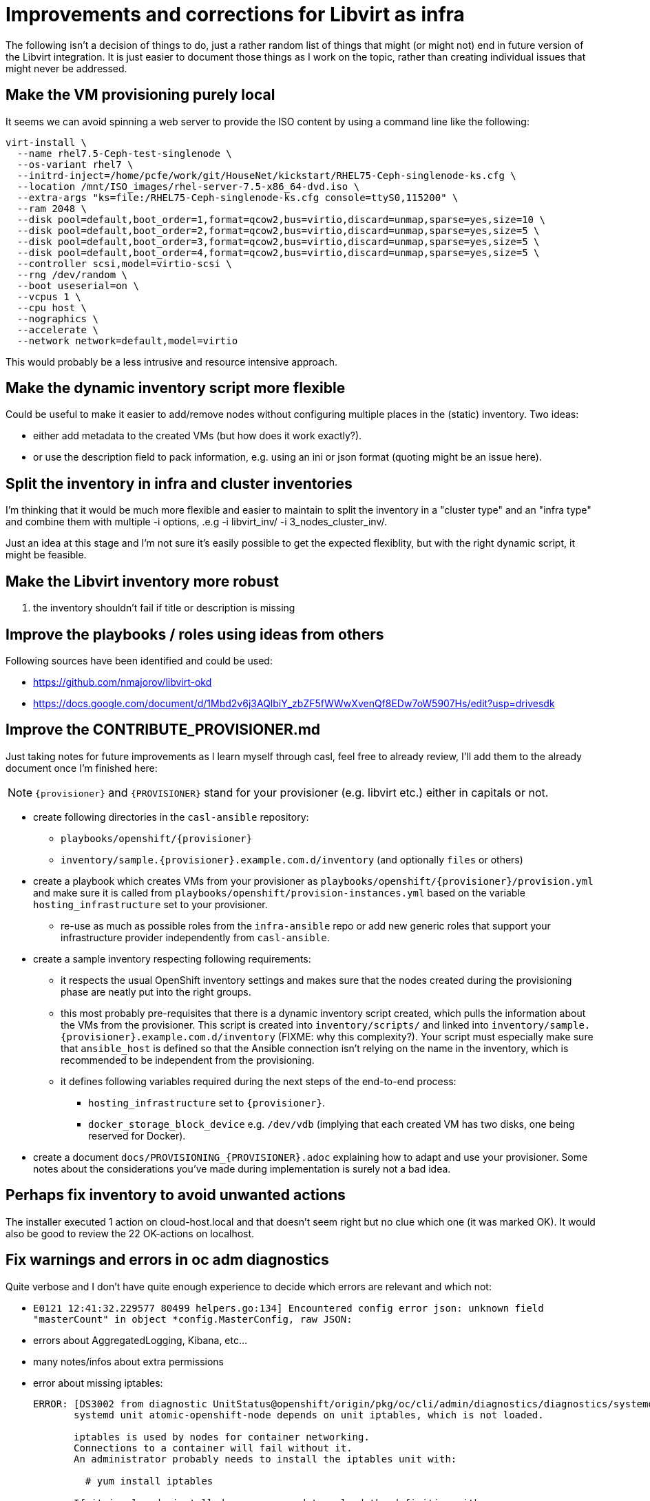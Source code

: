 = Improvements and corrections for Libvirt as infra

The following isn't a decision of things to do, just a rather random list of things that might (or might not) end in future version of the Libvirt integration. It is just easier to document those things as I work on the topic, rather than creating individual issues that might never be addressed.

== Make the VM provisioning purely local

It seems we can avoid spinning a web server to provide the ISO content by using a command line like the following:

------------------------------------------------------------------------
virt-install \
  --name rhel7.5-Ceph-test-singlenode \
  --os-variant rhel7 \
  --initrd-inject=/home/pcfe/work/git/HouseNet/kickstart/RHEL75-Ceph-singlenode-ks.cfg \
  --location /mnt/ISO_images/rhel-server-7.5-x86_64-dvd.iso \
  --extra-args "ks=file:/RHEL75-Ceph-singlenode-ks.cfg console=ttyS0,115200" \
  --ram 2048 \
  --disk pool=default,boot_order=1,format=qcow2,bus=virtio,discard=unmap,sparse=yes,size=10 \
  --disk pool=default,boot_order=2,format=qcow2,bus=virtio,discard=unmap,sparse=yes,size=5 \
  --disk pool=default,boot_order=3,format=qcow2,bus=virtio,discard=unmap,sparse=yes,size=5 \
  --disk pool=default,boot_order=4,format=qcow2,bus=virtio,discard=unmap,sparse=yes,size=5 \
  --controller scsi,model=virtio-scsi \
  --rng /dev/random \
  --boot useserial=on \
  --vcpus 1 \
  --cpu host \
  --nographics \
  --accelerate \
  --network network=default,model=virtio
------------------------------------------------------------------------

This would probably be a less intrusive and resource intensive approach.

== Make the dynamic inventory script more flexible

Could be useful to make it easier to add/remove nodes without configuring multiple places in the (static) inventory. Two ideas:

- either add metadata to the created VMs (but how does it work exactly?).
- or use the description field to pack information, e.g. using an ini or json format (quoting might be an issue here).

== Split the inventory in infra and cluster inventories

I'm thinking that it would be much more flexible and easier to maintain to split the inventory in a "cluster type" and an "infra type" and combine them with multiple  -i options, .e.g -i libvirt_inv/ -i 3_nodes_cluster_inv/.

Just an idea at this stage and I'm not sure it's easily possible to get the expected flexiblity, but with the right dynamic script, it might be feasible.

== Make the Libvirt inventory more robust

. the inventory shouldn't fail if title or description is missing

== Improve the playbooks / roles using ideas from others

Following sources have been identified and could be used:

- https://github.com/nmajorov/libvirt-okd
- https://docs.google.com/document/d/1Mbd2v6j3AQlbiY_zbZF5fWWwXvenQf8EDw7oW5907Hs/edit?usp=drivesdk

== Improve the CONTRIBUTE_PROVISIONER.md

Just taking notes for future improvements as I learn myself through casl, feel free to already review, I'll add them to the already document once I'm finished here:

NOTE: `{provisioner}` and `{PROVISIONER}` stand for your provisioner (e.g. libvirt etc.) either in capitals or not.

- create following directories in the `casl-ansible` repository:
* `playbooks/openshift/{provisioner}`
* `inventory/sample.{provisioner}.example.com.d/inventory` (and optionally `files` or others)
- create a playbook which creates VMs from your provisioner as `playbooks/openshift/{provisioner}/provision.yml` and make sure it is called from `playbooks/openshift/provision-instances.yml` based on the variable `hosting_infrastructure` set to your provisioner.
* re-use as much as possible roles from the `infra-ansible` repo or add new generic roles that support your infrastructure provider independently from `casl-ansible`.
- create a sample inventory respecting following requirements:
* it respects the usual OpenShift inventory settings and makes sure that the nodes created during the provisioning phase are neatly put into the right groups.
* this most probably pre-requisites that there is a dynamic inventory script created, which pulls the information about the VMs from the provisioner. This script is created into `inventory/scripts/` and linked into `inventory/sample.{provisioner}.example.com.d/inventory` (FIXME: why this complexity?). Your script must especially make sure that `ansible_host` is defined so that the Ansible connection isn't relying on the name in the inventory, which is recommended to be independent from the provisioning.
* it defines following variables required during the next steps of the end-to-end process:
** `hosting_infrastructure` set to `{provisioner}`.
** `docker_storage_block_device` e.g. `/dev/vdb` (implying that each created VM has two disks, one being reserved for Docker).
- create a document `docs/PROVISIONING_{PROVISIONER}.adoc` explaining how to adapt and use your provisioner. Some notes about the considerations you've made during implementation is surely not a bad idea.

== Perhaps fix inventory to avoid unwanted actions

The installer executed 1 action on cloud-host.local and that doesn't seem right but no clue which one (it was marked OK). It would also be good to review the 22 OK-actions on localhost.

== Fix warnings and errors in oc adm diagnostics

Quite verbose and I don't have quite enough experience to decide which errors are relevant and which not:

- `E0121 12:41:32.229577   80499 helpers.go:134] Encountered config error json: unknown field "masterCount" in object *config.MasterConfig, raw JSON:`
- errors about AggregatedLogging, Kibana, etc...
- many notes/infos about extra permissions
- error about missing iptables:
+
------------------------------------------------------------------------
ERROR: [DS3002 from diagnostic UnitStatus@openshift/origin/pkg/oc/cli/admin/diagnostics/diagnostics/systemd/unit_status.go:59]
       systemd unit atomic-openshift-node depends on unit iptables, which is not loaded.

       iptables is used by nodes for container networking.
       Connections to a container will fail without it.
       An administrator probably needs to install the iptables unit with:

         # yum install iptables

       If it is already installed, you may need to reload the definition with:

         # systemctl reload iptables
------------------------------------------------------------------------
